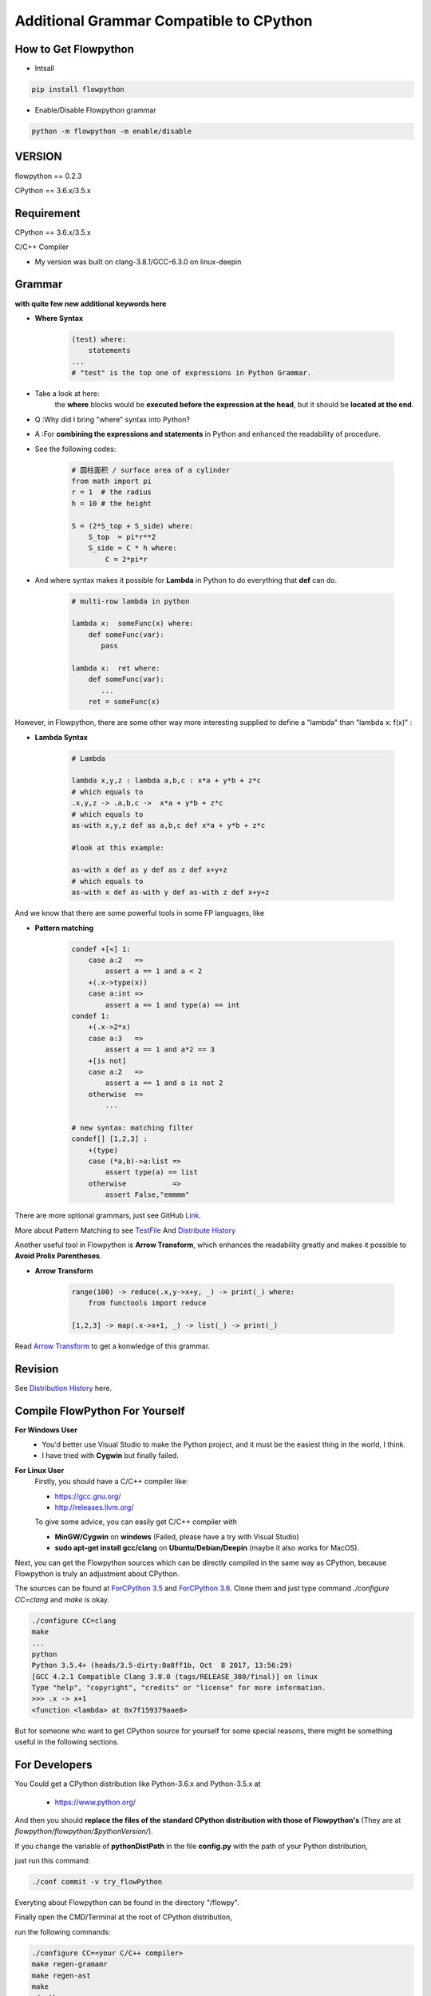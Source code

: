 
Additional Grammar Compatible to CPython 
==========================================


How to Get Flowpython
-----------------------

- Intsall 

.. code:: shell
    
    pip install flowpython


- Enable/Disable Flowpython grammar

.. code:: shell

    python -m flowpython -m enable/disable


VERSION
----------
flowpython  == 0.2.3

CPython == 3.6.x/3.5.x


Requirement
------------
CPython == 3.6.x/3.5.x

C/C++ Compiler 

- My version was built on clang-3.8.1/GCC-6.3.0 on linux-deepin


Grammar
------------

**with quite few new additional keywords here**

* **Where Syntax**

    .. code:: python

        (test) where:
            statements
        ...
        # "test" is the top one of expressions in Python Grammar.

- Take a look at here:
    the **where** blocks would be **executed before the expression at the head**, 
    but it should be **located at the end**.
- Q :Why did I bring "where" syntax into Python?
- A :For **combining the expressions and statements** in Python and enhanced the readability of procedure. 

- See the following codes:

    .. code:: python

        # 圆柱面积 / surface area of a cylinder 
        from math import pi
        r = 1  # the radius
        h = 10 # the height

        S = (2*S_top + S_side) where:
            S_top  = pi*r**2
            S_side = C * h where:
                C = 2*pi*r

- And where syntax makes it possible for **Lambda** in Python to do everything that **def** can do.

    .. code:: python

        # multi-row lambda in python
    
        lambda x:  someFunc(x) where:
            def someFunc(var):
               pass
    
        lambda x:  ret where:
            def someFunc(var):
               ...
            ret = someFunc(x)
    
However, in Flowpython, there are some other way more interesting supplied to define a "lambda" than "lambda x: f(x)" :

* **Lambda Syntax**

    .. code:: python

        # Lambda

        lambda x,y,z : lambda a,b,c : x*a + y*b + z*c
        # which equals to 
        .x,y,z -> .a,b,c ->  x*a + y*b + z*c
        # which equals to 
        as-with x,y,z def as a,b,c def x*a + y*b + z*c

        #look at this example:
    
        as-with x def as y def as z def x+y+z
        # which equals to 
        as-with x def as-with y def as-with z def x+y+z

And we know that there are some powerful tools in some FP languages, like 

* **Pattern matching**

    .. code:: python

        condef +[<] 1:
            case a:2   => 
                assert a == 1 and a < 2
            +(.x->type(x))
            case a:int =>
                assert a == 1 and type(a) == int
        condef 1:
            +(.x->2*x)
            case a:3   => 
                assert a == 1 and a*2 == 3
            +[is not]
            case a:2   =>
                assert a == 1 and a is not 2
            otherwise  =>
                ...
        
        # new syntax: matching filter
        condef[] [1,2,3] :
            +(type) 
            case (*a,b)->a:list =>
                assert type(a) == list
            otherwise           =>
                assert False,"emmmm"


There are more optional grammars, just see GitHub `Link  <https://github.com/thautwarm/flowpython/blob/master/ReadMe.md>`_. 
        
More about Pattern Matching to see `TestFile <https://github.com/thautwarm/flowpython/blob/master/test/test_patm.py>`_
And `Distribute History <https://github.com/thautwarm/flowpython/blob/master/ReadMe.md#powerful-pattern-matching>`_

Another useful tool in Flowpython is **Arrow Transform**, which enhances the readability greatly and makes it possible 
to **Avoid Prolix Parentheses**.  

* **Arrow Transform**
    
    .. code:: python

        range(100) -> reduce(.x,y->x+y, _) -> print(_) where:
            from functools import reduce

        [1,2,3] -> map(.x->x+1, _) -> list(_) -> print(_)

Read `Arrow Transform  <https://github.com/thautwarm/flowpython/blob/master/ReadMe.md#arrow-transform>`_ to get a konwledge of this grammar.

            
    
Revision
------------

See `Distribution History <https://github.com/thautwarm/flowpython/blob/master/ReadMe.md>`_  here.


Compile FlowPython For Yourself
--------------------------------------

**For Windows User**
    - You'd better use Visual Studio to make the Python project, and it must be the easiest thing in the world, I think.
    
    - I have tried with **Cygwin** but finally failed. 

**For Linux User**
    Firstly, you should have a C/C++ compiler like: 
    
    - https://gcc.gnu.org/
    
    - http://releases.llvm.org/

    To give some advice, you can easily get C/C++ compiler with    
    
    - **MinGW/Cygwin** on **windows** (Failed, please have a try with Visual Studio)

    - **sudo apt-get install gcc/clang** on **Ubuntu/Debian/Deepin** (maybe it also works for MacOS).

Next, you can get the Flowpython sources which can be directly compiled in the same way as CPython, because Flowpython is truly an adjustment about CPython.

The sources can be found at `ForCPython 3.5 <https://github.com/thautwarm/cpython/tree/3.5>`_  and `ForCPython 3.6 <https://github.com/thautwarm/cpython/tree/3.6>`_.
Clone them and just type command `./configure CC=clang` and `make` is okay.

.. code:: shell

    ./configure CC=clang
    make
    ...
    python
    Python 3.5.4+ (heads/3.5-dirty:0a8ff1b, Oct  8 2017, 13:56:29) 
    [GCC 4.2.1 Compatible Clang 3.8.0 (tags/RELEASE_380/final)] on linux
    Type "help", "copyright", "credits" or "license" for more information.
    >>> .x -> x+1
    <function <lambda> at 0x7f159379aae8>

But for someone who want to get CPython source for yourself for some special reasons, 
there might be something useful in the following sections.

For Developers
---------------

You Could get a CPython distribution like Python-3.6.x and Python-3.5.x at
    
    - https://www.python.org/

And then you should **replace the files of the standard CPython distribution with those of Flowpython's** (They are at `flowpython/flowpython/$pythonVersion/`).

If you change the variable of **pythonDistPath** in the file **config.py** with  the path of your Python distribution, 

just run this command:

.. code:: shell

    ./conf commit -v try_flowPython

Everyting about Flowpython can be found in the directory "/flowpy".

Finally open the CMD/Terminal at the root of CPython distribution,

run the following commands:
    
.. code:: shell

    ./configure CC=<your C/C++ compiler>
    make regen-gramamr
    make regen-ast
    make
    ./python

If you change the variable of **pythonDistPath** in the file **config.py** with  the path of your Python distribution, 

just run this command:

.. code:: shell

    ./conf make -m all -pyv [py36 | py35]
    
And then you can enjoy Flowpython!


I wrote config.py as the project-manage tool of Flowpython.

It assembled the following modules:
    - make
    - customer version controler 
    - debug&unittest

It can be used like these way:

.. code:: shell

        ./conf commit -v <version_name> -pyv [py35 | py36]
        ./conf recover -pyv [py35 | py36]
        ./conf test -pyv [py35 | py36]
        ./conf make -m clean -pyv [py35 | py36]
        ./conf make -m ast   -pyv [py35 | py36]
        ...

It seems to be kind of complicated but it's quite easy to understand and operate in fact.












